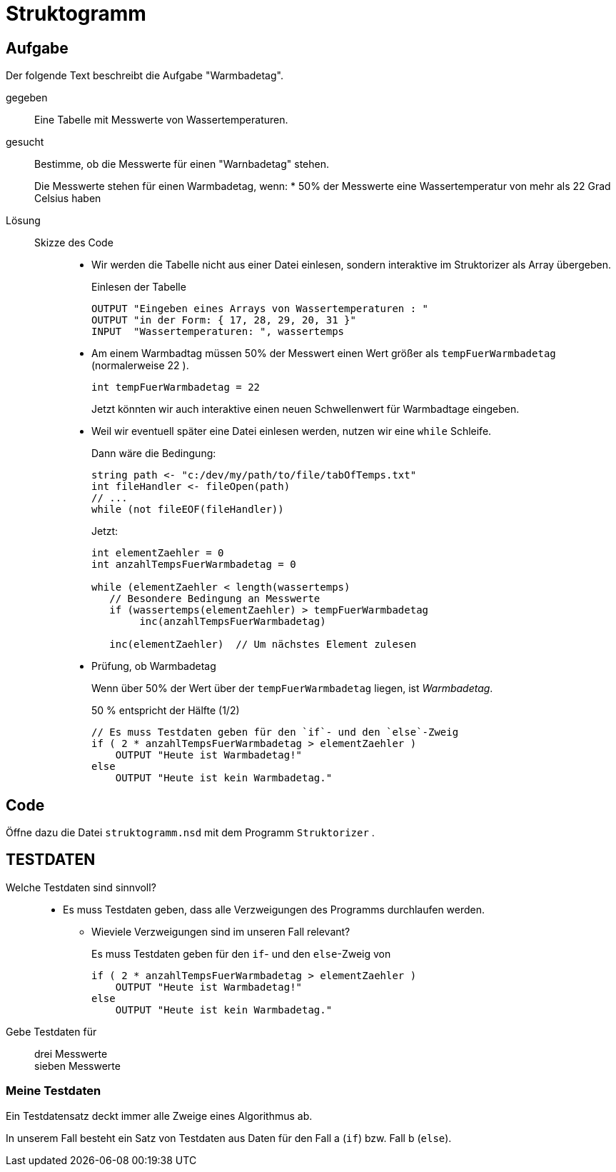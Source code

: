 
=   Struktogramm

== Aufgabe

Der folgende Text beschreibt die Aufgabe "Warmbadetag".

gegeben::
Eine Tabelle mit Messwerte von Wassertemperaturen.

gesucht::
Bestimme, ob die Messwerte für einen "Warnbadetag" stehen.
+
Die Messwerte stehen für einen Warmbadetag, wenn:
* 50% der Messwerte eine Wassertemperatur von mehr als 22 Grad Celsius haben

Lösung::
Skizze des Code:::
* Wir werden die Tabelle nicht aus einer Datei einlesen,
  sondern interaktive im Struktorizer als Array übergeben.
+
.Einlesen der Tabelle
----
OUTPUT "Eingeben eines Arrays von Wassertemperaturen : "
OUTPUT "in der Form: { 17, 28, 29, 20, 31 }"
INPUT  "Wassertemperaturen: ", wassertemps
----

* Am einem Warmbadtag müssen 50% der Messwert einen Wert größer
  als `tempFuerWarmbadetag` (normalerweise 22 ).
+
----
int tempFuerWarmbadetag = 22
----
+
Jetzt könnten wir auch interaktive einen neuen
Schwellenwert für Warmbadtage eingeben.

* Weil wir eventuell später eine Datei einlesen werden,
  nutzen wir eine `while` Schleife.
+
Dann wäre die Bedingung:
+
----
string path <- "c:/dev/my/path/to/file/tabOfTemps.txt"
int fileHandler <- fileOpen(path)
// ...
while (not fileEOF(fileHandler))
----
+
Jetzt:
+
----
int elementZaehler = 0
int anzahlTempsFuerWarmbadetag = 0

while (elementZaehler < length(wassertemps)
   // Besondere Bedingung an Messwerte
   if (wassertemps(elementZaehler) > tempFuerWarmbadetag
        inc(anzahlTempsFuerWarmbadetag)

   inc(elementZaehler)  // Um nächstes Element zulesen
----

* Prüfung, ob Warmbadetag
+
Wenn über 50% der Wert über der  `tempFuerWarmbadetag` liegen,
ist _Warmbadetag_.
+
50 %  entspricht der Hälfte  (1/2)
+
----
// Es muss Testdaten geben für den `if`- und den `else`-Zweig
if ( 2 * anzahlTempsFuerWarmbadetag > elementZaehler )
    OUTPUT "Heute ist Warmbadetag!"
else
    OUTPUT "Heute ist kein Warmbadetag."
----
//

== Code
Öffne dazu die Datei `struktogramm.nsd` mit dem Programm `Struktorizer` .


== TESTDATEN

Welche Testdaten sind sinnvoll?::

* Es muss Testdaten geben, dass alle Verzweigungen des Programms durchlaufen werden.
** Wieviele Verzweigungen sind im unseren Fall relevant?
+
Es muss Testdaten geben für den `if`- und den `else`-Zweig von
+
----
if ( 2 * anzahlTempsFuerWarmbadetag > elementZaehler )
    OUTPUT "Heute ist Warmbadetag!"
else
    OUTPUT "Heute ist kein Warmbadetag."
----

Gebe Testdaten für::
drei Messwerte:::
sieben Messwerte:::

//

=== Meine Testdaten


Ein Testdatensatz deckt immer alle Zweige eines Algorithmus ab.

In unserem Fall besteht ein Satz von Testdaten aus Daten für den Fall a (`if`)
bzw. Fall b (`else`).




